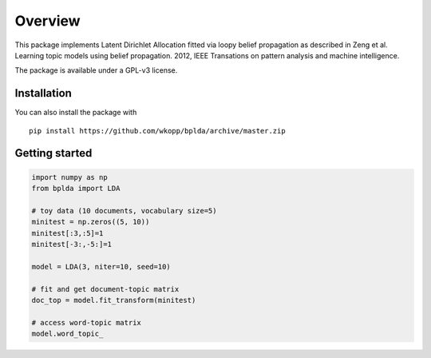 ========
Overview
========

.. start-badges

.. end-badges

This package implements Latent Dirichlet Allocation fitted via loopy belief propagation
as described in Zeng et al. Learning topic models using belief propagation. 2012, IEEE Transations on pattern analysis and machine intelligence.

The package is available under a GPL-v3 license.

Installation
============

You can also install the package with

::

    pip install https://github.com/wkopp/bplda/archive/master.zip


Getting started
===============

.. code-block:: python

   import numpy as np
   from bplda import LDA

   # toy data (10 documents, vocabulary size=5)
   minitest = np.zeros((5, 10))
   minitest[:3,:5]=1
   minitest[-3:,-5:]=1

   model = LDA(3, niter=10, seed=10)

   # fit and get document-topic matrix
   doc_top = model.fit_transform(minitest)

   # access word-topic matrix
   model.word_topic_
